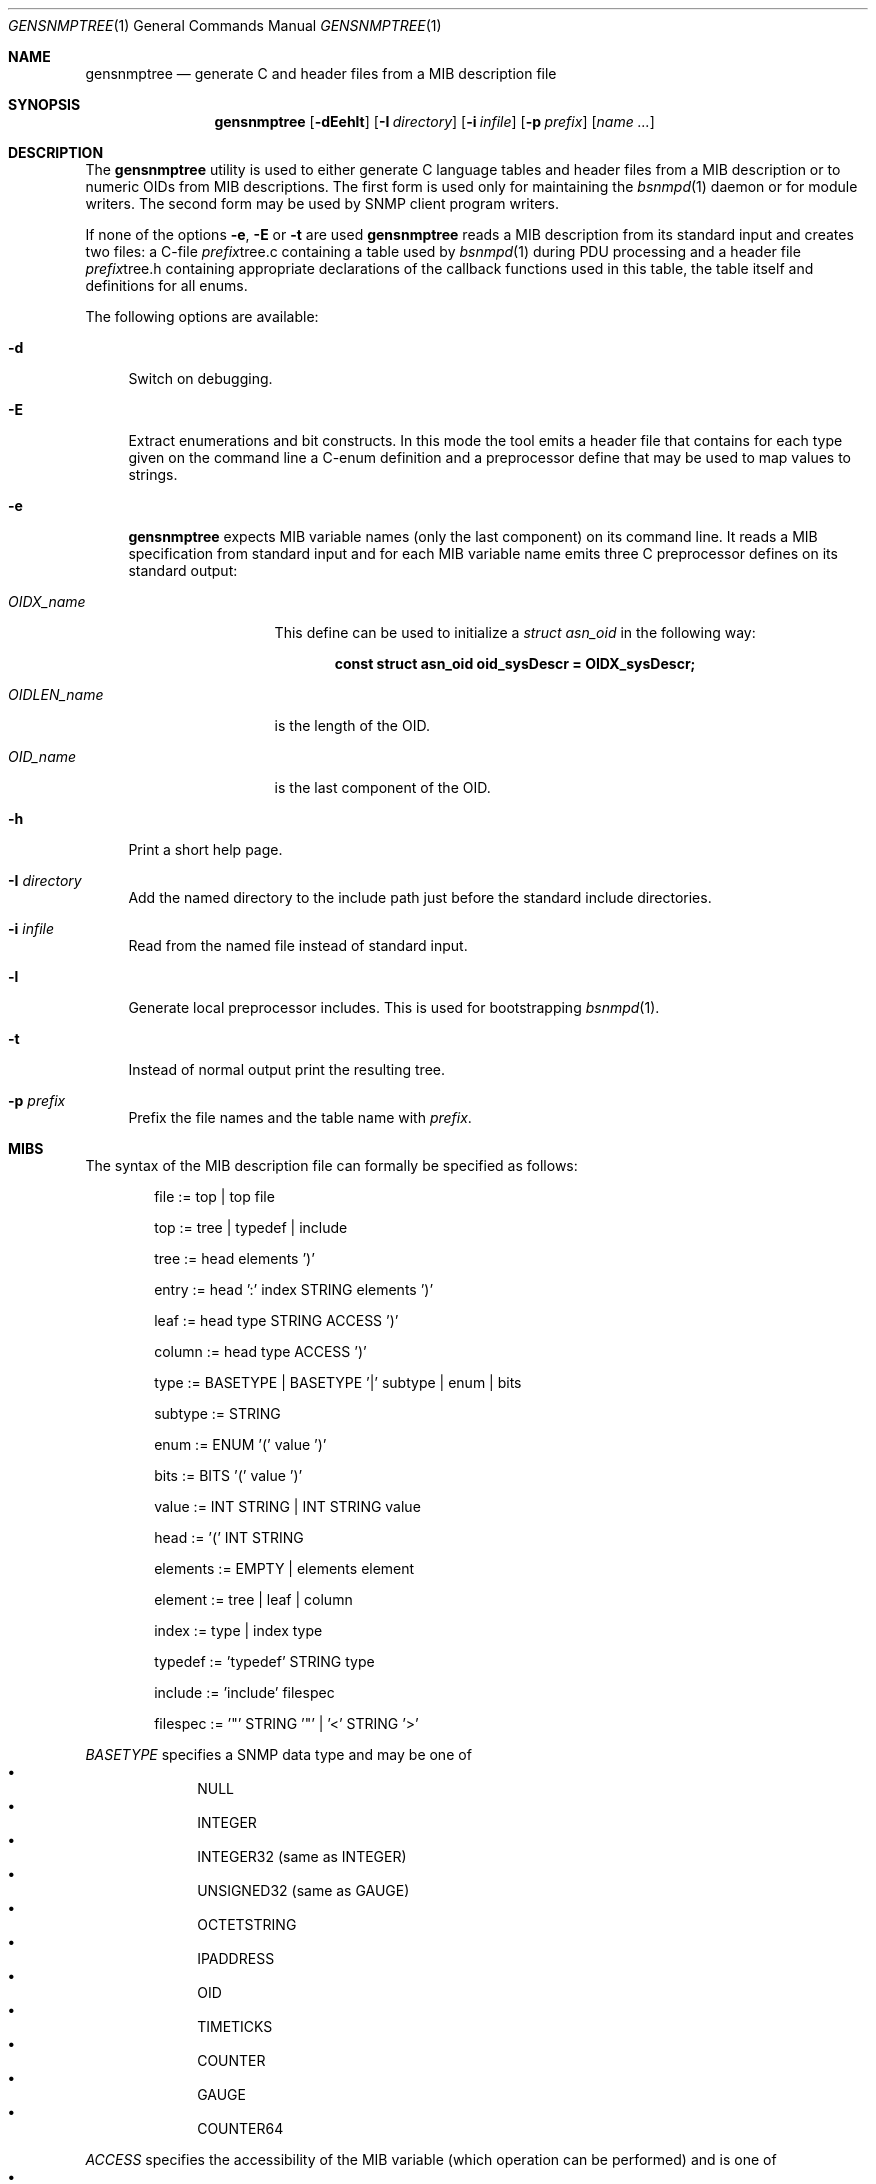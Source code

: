 .\"
.\" Copyright (c) 2001-2005
.\"	Fraunhofer Institute for Open Communication Systems (FhG Fokus).
.\"	All rights reserved.
.\" Copyright (c) 2006
.\"	Hartmut Brandt
.\"	All rights reserved.
.\"
.\" Author: Harti Brandt <harti@FreeBSD.org>
.\" 
.\" Redistribution and use in source and binary forms, with or without
.\" modification, are permitted provided that the following conditions
.\" are met:
.\" 1. Redistributions of source code must retain the above copyright
.\"    notice, this list of conditions and the following disclaimer.
.\" 2. Redistributions in binary form must reproduce the above copyright
.\"    notice, this list of conditions and the following disclaimer in the
.\"    documentation and/or other materials provided with the distribution.
.\" 
.\" THIS SOFTWARE IS PROVIDED BY AUTHOR AND CONTRIBUTORS ``AS IS'' AND
.\" ANY EXPRESS OR IMPLIED WARRANTIES, INCLUDING, BUT NOT LIMITED TO, THE
.\" IMPLIED WARRANTIES OF MERCHANTABILITY AND FITNESS FOR A PARTICULAR PURPOSE
.\" ARE DISCLAIMED.  IN NO EVENT SHALL AUTHOR OR CONTRIBUTORS BE LIABLE
.\" FOR ANY DIRECT, INDIRECT, INCIDENTAL, SPECIAL, EXEMPLARY, OR CONSEQUENTIAL
.\" DAMAGES (INCLUDING, BUT NOT LIMITED TO, PROCUREMENT OF SUBSTITUTE GOODS
.\" OR SERVICES; LOSS OF USE, DATA, OR PROFITS; OR BUSINESS INTERRUPTION)
.\" HOWEVER CAUSED AND ON ANY THEORY OF LIABILITY, WHETHER IN CONTRACT, STRICT
.\" LIABILITY, OR TORT (INCLUDING NEGLIGENCE OR OTHERWISE) ARISING IN ANY WAY
.\" OUT OF THE USE OF THIS SOFTWARE, EVEN IF ADVISED OF THE POSSIBILITY OF
.\" SUCH DAMAGE.
.\"
.\" $Begemot: gensnmptree.1 383 2006-05-30 07:40:49Z brandt_h $
.\"
.Dd May 26, 2006
.Dt GENSNMPTREE 1
.Os
.Sh NAME
.Nm gensnmptree
.Nd "generate C and header files from a MIB description file"
.Sh SYNOPSIS
.Nm
.Op Fl dEehlt
.Op Fl I Ar directory
.Op Fl i Ar infile
.Op Fl p Ar prefix
.Op Ar name Ar ...
.Sh DESCRIPTION
The
.Nm
utility is used to either generate C language tables and header files from
a MIB description or to numeric OIDs from MIB descriptions.
The first form is used only for maintaining the
.Xr bsnmpd 1
daemon or for module writers.
The second form may be used by SNMP client program writers.
.Pp
If none of the options
.Fl e ,
.Fl E
or
.Fl t
are used
.Nm
reads a MIB description from its standard input and creates two files: a
C-file
.Ar prefix Ns tree.c
containing a table used by
.Xr bsnmpd 1
during PDU processing
and a header file
.Ar prefix Ns tree.h
containing appropriate declarations of the callback functions used in this
table, the table itself and definitions for all enums.
.Pp
The following options are available:
.Bl -tag -width ".Fl E"
.It Fl d
Switch on debugging.
.It Fl E
Extract enumerations and bit constructs.
In this mode the tool emits
a header file that contains for each type given on the command line a
C-enum definition and a preprocessor define that may be used to map
values to strings.
.It Fl e
.Nm
expects MIB variable names (only the last component) on its command line.
It reads a MIB specification from standard input and for each MIB variable
name emits three C preprocessor defines on its standard output:
.Bl -tag -width ".Va OIDLEN_ Ns Ar Name"
.It Va OIDX_ Ns Ar name
This define can be used to initialize a
.Va struct asn_oid
in the following way:
.Pp
.Dl const struct asn_oid oid_sysDescr = OIDX_sysDescr;
.It Va OIDLEN_ Ns Ar name
is the length of the OID.
.It Va OID_ Ns Ar name
is the last component of the OID.
.El
.It Fl h
Print a short help page.
.It Fl I Ar directory
Add the named directory to the include path just before the standard include
directories.
.It Fl i Ar infile
Read from the named file instead of standard input.
.It Fl l
Generate local preprocessor includes.
This is used for bootstrapping
.Xr bsnmpd 1 .
.It Fl t
Instead of normal output print the resulting tree.
.It Fl p Ar prefix
Prefix the file names and the table name with
.Ar prefix .
.El
.Sh MIBS
The syntax of the MIB description file can formally be specified as follows:
.Bd -unfilled -offset indent
 file := top | top file

 top := tree | typedef | include

 tree := head elements ')'

 entry := head ':' index STRING elements ')'

 leaf := head type STRING ACCESS ')'

 column := head type ACCESS ')'

 type := BASETYPE | BASETYPE '|' subtype | enum | bits

 subtype := STRING

 enum := ENUM '(' value ')'

 bits := BITS '(' value ')'

 value := INT STRING | INT STRING value

 head := '(' INT STRING

 elements := EMPTY | elements element

 element := tree | leaf | column

 index := type | index type

 typedef := 'typedef' STRING type

 include := 'include' filespec

 filespec := '"' STRING '"' | '<' STRING '>'
.Ed
.Pp
.Ar BASETYPE
specifies a SNMP data type and may be one of
.Bl -bullet -offset indent -compact
.It
NULL
.It
INTEGER
.It
INTEGER32 (same as INTEGER)
.It
UNSIGNED32 (same as GAUGE)
.It
OCTETSTRING
.It
IPADDRESS
.It
OID
.It
TIMETICKS
.It
COUNTER
.It
GAUGE
.It
COUNTER64
.El
.Pp
.Ar ACCESS
specifies the accessibility of the MIB variable (which operation can be
performed) and is one of
.Bl -bullet -offset indent -compact
.It
GET
.It
SET
.El
.Pp
.Ar INT
is a decimal integer and
.Ar STRING
is any string starting with a letter or underscore and consisting of
letters, digits, underscores and minuses, that is not one of the keywords.
.Pp
The
.Ar typedef
directive associates a type with a single name.
.Pp
The
.Ar include
directive is replaced by the contents of the named file.
.Sh EXAMPLES
The following MIB description describes the system group:
.Bd -literal -offset indent
include "tc.def"

typedef AdminStatus ENUM (
	1 up
	2 down
)

(1 internet
  (2 mgmt
    (1 mibII
      (1 system
        (1 sysDescr OCTETSTRING op_system_group GET)
        (2 sysObjectId OID op_system_group GET)
        (3 sysUpTime TIMETICKS op_system_group GET)
        (4 sysContact OCTETSTRING op_system_group GET SET)
        (5 sysName OCTETSTRING op_system_group GET SET)
        (6 sysLocation OCTETSTRING op_system_group GET SET)
        (7 sysServices INTEGER op_system_group GET)
        (8 sysORLastChange TIMETICKS op_system_group GET)
        (9 sysORTable
          (1 sysOREntry : INTEGER op_or_table
            (1 sysORIndex INTEGER)
            (2 sysORID OID GET)
            (3 sysORDescr OCTETSTRING GET)
            (4 sysORUpTime TIMETICKS GET)
        ))
      )
    )
  )
)
.Ed
.Sh SEE ALSO
.Xr bsnmpd 1
.Sh AUTHORS
.An Hartmut Brandt Aq harti@FreeBSD.org
